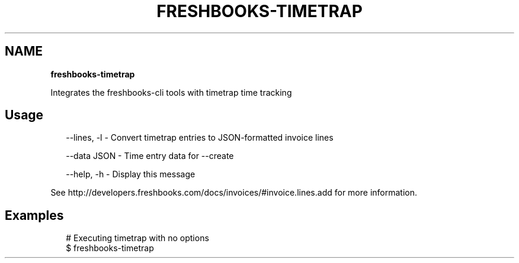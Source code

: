 .TH "FRESHBOOKS\-TIMETRAP" "" "May 2014" "" ""
.SH "NAME"
\fBfreshbooks-timetrap\fR
.QP
.P
Integrates the freshbooks\-cli tools with timetrap time tracking

.
.SH Usage
.P
.RS 2
.EX
\-\-lines, \-l \- Convert timetrap entries to JSON\-formatted invoice lines

\-\-data JSON \- Time entry data for \-\-create

\-\-help, \-h \- Display this message
.EE
.RE
.P
See http://developers\.freshbooks\.com/docs/invoices/#invoice\.lines\.add for more information\.
.SH Examples
.P
.RS 2
.EX
# Executing timetrap with no options
$ freshbooks\-timetrap
.EE
.RE